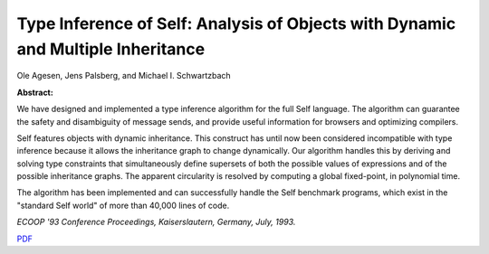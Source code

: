 Type Inference of Self: Analysis of Objects with Dynamic and Multiple Inheritance
=================================================================================

Ole Agesen, Jens Palsberg, and Michael I. Schwartzbach

**Abstract:**

We have designed and implemented a type inference algorithm 
for the full Self language.
The algorithm can guarantee the safety and disambiguity of message sends,
and provide useful information for browsers and optimizing compilers.

Self features objects with dynamic inheritance.
This construct has until now been considered incompatible with type inference
because it allows the inheritance graph to change dynamically.
Our algorithm handles this by deriving and solving type constraints that
simultaneously define supersets of both the possible values of expressions
and of the possible inheritance graphs.
The apparent circularity is resolved by computing a global fixed-point,
in polynomial time.

The algorithm has been implemented and can successfully handle the 
Self benchmark programs, which exist in the "standard Self
world" of more than 40,000 lines of code.

*ECOOP '93 Conference Proceedings, Kaiserslautern, Germany, July, 1993.*

`PDF <../../_static/published/type-inference.pdf>`_

